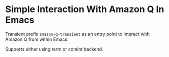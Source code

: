 * Simple Interaction With Amazon Q In Emacs
Transient prefix ~amazon-q-transient~ as an entry point to interact with Amazon Q from within Emacs.

Supports either using term or comint backend.
